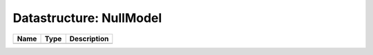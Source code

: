 Datastructure: NullModel
========================

==== ==== ============================ 
Name Type Description                  
==== ==== ============================ 
          (no documentation available) 
==== ==== ============================ 


